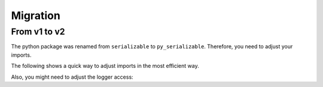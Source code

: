 ..  # This file is part of py-serializable
    #
    # Licensed under the Apache License, Version 2.0 (the "License");
    # you may not use this file except in compliance with the License.
    # You may obtain a copy of the License at
    #
    #     http://www.apache.org/licenses/LICENSE-2.0
    #
    # Unless required by applicable law or agreed to in writing, software
    # distributed under the License is distributed on an "AS IS" BASIS,
    # WITHOUT WARRANTIES OR CONDITIONS OF ANY KIND, either express or implied.
    # See the License for the specific language governing permissions and
    # limitations under the License.
    #
    # SPDX-License-Identifier: Apache-2.0
    # Copyright (c) Paul Horton. All Rights Reserved.

Migration
=========

.. _v1_v2:

From v1 to v2
-------------

The python package was renamed from ``serializable`` to ``py_serializable``.
Therefore, you need to adjust your imports.

The following shows a quick way to adjust imports in the most efficient way.

.. code-block:: python
   :caption: OLD imports

   import serializable
   from serializable import ViewType, XmlArraySerializationType, XmlStringSerializationType
   from serializable.helpers import BaseHelper, Iso8601Date


.. code-block:: python
   :caption: ADJUSTED imports

   import py_serializable as serializable
   from py_serializable import ViewType, XmlArraySerializationType, XmlStringSerializationType
   from py_serializable.helpers import BaseHelper, Iso8601Date


Also, you might need to adjust the logger access:

.. code-block:: python
   :caption: OLD logger

   s_logger = logging.getLogger('serializable')


.. code-block:: python
   :caption: NEW imports

   s_logger = logging.getLogger('py_serializable')
